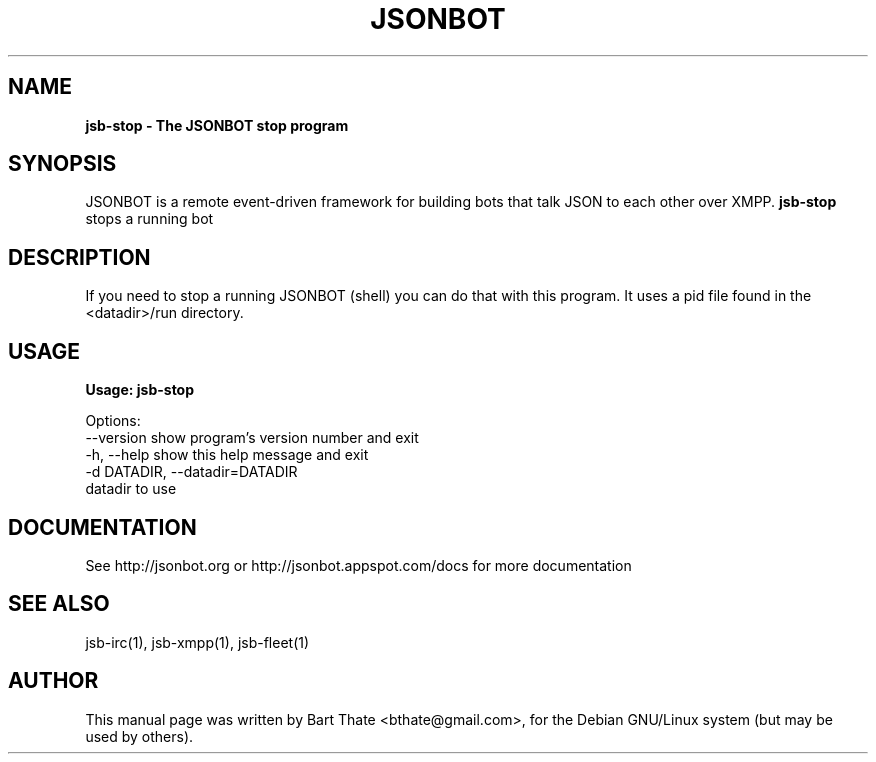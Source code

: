 .TH JSONBOT 1 "7 Nov 2010" "Debian GNU/Linux" "jsb manual"
.SH NAME
.B jsb-stop \- The JSONBOT stop program
.SH SYNOPSIS
JSONBOT is a remote event-driven framework for building bots that talk JSON
to each other over XMPP. 
.B jsb-stop 
stops a running bot
.B 
.SH "DESCRIPTION"
.P
If you need to stop a running JSONBOT (shell) you can do that with this
program. It uses a pid file found in the <datadir>/run directory.
.PP
.SH USAGE
.P
.B Usage: jsb-stop

Options:
  --version             show program's version number and exit
  -h, --help            show this help message and exit
  -d DATADIR, --datadir=DATADIR
                        datadir to use

.SH "DOCUMENTATION"
See http://jsonbot.org or http://jsonbot.appspot.com/docs for more documentation

.SH "SEE ALSO"
jsb-irc(1), jsb-xmpp(1), jsb-fleet(1) 

.SH AUTHOR
This manual page was written by Bart Thate <bthate@gmail.com>,
for the Debian GNU/Linux system (but may be used by others).
